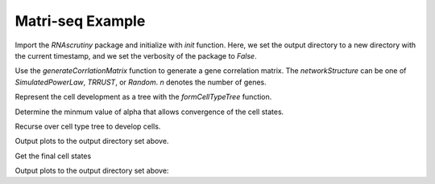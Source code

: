 Matri-seq Example
=================

Import the `RNAscrutiny` package and initialize with `init` function. Here, we set the output directory to a new directory with the current timestamp, and we set the verbosity of the package to `False`.

.. ipython::

   In [0]: import RNAscrutiny as scrutiny

   In [0]: import datetime

   In [0]: scrutiny.init(outputDir=datetime.datetime.now().strftime('%d_%m_%Y-%H:%M:%S'), verbose=False)

Use the `generateCorrlationMatrix` function to generate a gene correlation matrix. The `networkStructure` can be one of `SimulatedPowerLaw`, `TRRUST`, or `Random`. `n` denotes the number of genes.

.. ipython::

   In [0]: networkStructure = 'SimulatedPowerLaw'

   In [0]: n = 700

   In [0]: gc, tf = scrutiny.generateGeneCorrelationMatrix(n=n, networkStructure=networkStructure)


Represent the cell development as a tree with the `formCellTypeTree` function.

.. ipython::

   In [0]: cells = 200

   In [0]: cellTypeTree, projMatrix, constMatrix = scrutiny.formCellTypeTree(n=n, cells=cells, cellTypeParents=[-1], cellTypeNumCells=[200], cellTypeConstProps=[0.0], transcriptionFactors=tf, cellTypeMeans=[0])


Determine the minmum value of alpha that allows convergence of the cell states.

.. ipython::

   In [0]: initialStates = scrutiny.generateInitialStates(n, cells)

   In [0]: alpha = scrutiny.findOptimalAlpha(n, gc, cellTypeTree, initialStates, numToSample=50)

   In [0]: gc /= alpha


Recurse over cell type tree to develop cells.

.. ipython::

   In [0]: currentStates = initialStates

   In [0]: cellTypesRecord = np.zeros(shape=cells, dtype="int64")

   In [0]: totalCellIterations = np.zeros(shape=cells, dtype="int64")

   In [0]: scrutiny.findAllNextStates(gc, cellTypeTree.head(), cellTypeTree, currentStates, cellTypesRecord, totalCellIterations)

   In [0]: finalCellStates = currentStates


Output plots to the output directory set above.

.. ipython::

   In [0]: cellSizeFactors = np.zeros(shape=cells)

   In [0]: timeStep = 0.01

   In [0]: pseudotimes = timeStep * totalCellIterations

   In [0]: scrutiny.analyzeDataBeforeTransformation(n, cells, finalCellStates, alpha, pseudotimes, networkStructure=networkStructure)


Get the final cell states

.. ipython::

   In [0]: finalCellStates, cellSizeFactors = scrutiny.transformData(n, cells, finalCellStates)


Output plots to the output directory set above:

.. ipython::

   In [0]: scrutiny.analyzeSCRNAseqData(n, cells, cellTypesRecord, finalCellStates)
